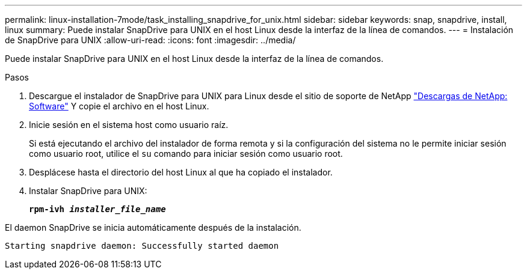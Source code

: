 ---
permalink: linux-installation-7mode/task_installing_snapdrive_for_unix.html 
sidebar: sidebar 
keywords: snap, snapdrive, install, linux 
summary: Puede instalar SnapDrive para UNIX en el host Linux desde la interfaz de la línea de comandos. 
---
= Instalación de SnapDrive para UNIX
:allow-uri-read: 
:icons: font
:imagesdir: ../media/


[role="lead"]
Puede instalar SnapDrive para UNIX en el host Linux desde la interfaz de la línea de comandos.

.Pasos
. Descargue el instalador de SnapDrive para UNIX para Linux desde el sitio de soporte de NetApp http://mysupport.netapp.com/NOW/cgi-bin/software["Descargas de NetApp: Software"] Y copie el archivo en el host Linux.
. Inicie sesión en el sistema host como usuario raíz.
+
Si está ejecutando el archivo del instalador de forma remota y si la configuración del sistema no le permite iniciar sesión como usuario root, utilice el `su` comando para iniciar sesión como usuario root.

. Desplácese hasta el directorio del host Linux al que ha copiado el instalador.
. Instalar SnapDrive para UNIX:
+
`*rpm-ivh _installer_file_name_*`



El daemon SnapDrive se inicia automáticamente después de la instalación.

[listing]
----
Starting snapdrive daemon: Successfully started daemon
----